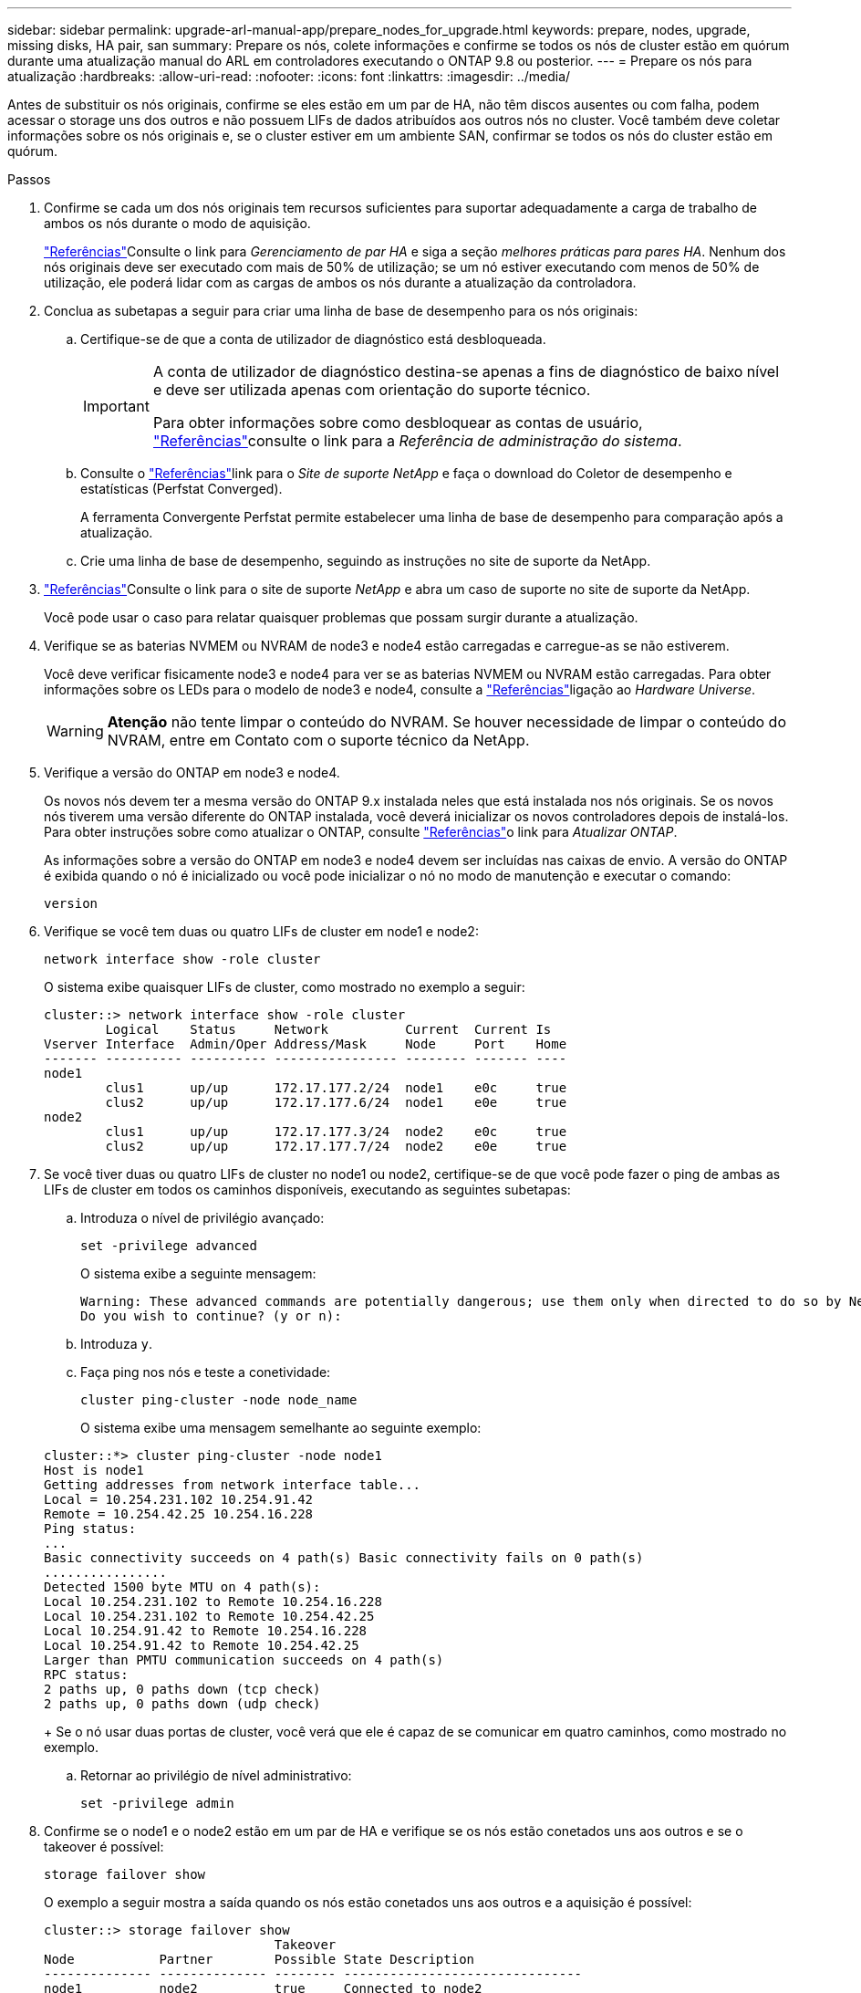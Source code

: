 ---
sidebar: sidebar 
permalink: upgrade-arl-manual-app/prepare_nodes_for_upgrade.html 
keywords: prepare, nodes, upgrade, missing disks, HA pair, san 
summary: Prepare os nós, colete informações e confirme se todos os nós de cluster estão em quórum durante uma atualização manual do ARL em controladores executando o ONTAP 9.8 ou posterior. 
---
= Prepare os nós para atualização
:hardbreaks:
:allow-uri-read: 
:nofooter: 
:icons: font
:linkattrs: 
:imagesdir: ../media/


[role="lead"]
Antes de substituir os nós originais, confirme se eles estão em um par de HA, não têm discos ausentes ou com falha, podem acessar o storage uns dos outros e não possuem LIFs de dados atribuídos aos outros nós no cluster. Você também deve coletar informações sobre os nós originais e, se o cluster estiver em um ambiente SAN, confirmar se todos os nós do cluster estão em quórum.

.Passos
. Confirme se cada um dos nós originais tem recursos suficientes para suportar adequadamente a carga de trabalho de ambos os nós durante o modo de aquisição.
+
link:other_references.html["Referências"]Consulte o link para _Gerenciamento de par HA_ e siga a seção _melhores práticas para pares HA_. Nenhum dos nós originais deve ser executado com mais de 50% de utilização; se um nó estiver executando com menos de 50% de utilização, ele poderá lidar com as cargas de ambos os nós durante a atualização da controladora.

. Conclua as subetapas a seguir para criar uma linha de base de desempenho para os nós originais:
+
.. Certifique-se de que a conta de utilizador de diagnóstico está desbloqueada.
+
[IMPORTANT]
====
A conta de utilizador de diagnóstico destina-se apenas a fins de diagnóstico de baixo nível e deve ser utilizada apenas com orientação do suporte técnico.

Para obter informações sobre como desbloquear as contas de usuário, link:other_references.html["Referências"]consulte o link para a _Referência de administração do sistema_.

====
.. Consulte o link:other_references.html["Referências"]link para o _Site de suporte NetApp_ e faça o download do Coletor de desempenho e estatísticas (Perfstat Converged).
+
A ferramenta Convergente Perfstat permite estabelecer uma linha de base de desempenho para comparação após a atualização.

.. Crie uma linha de base de desempenho, seguindo as instruções no site de suporte da NetApp.


. link:other_references.html["Referências"]Consulte o link para o site de suporte _NetApp_ e abra um caso de suporte no site de suporte da NetApp.
+
Você pode usar o caso para relatar quaisquer problemas que possam surgir durante a atualização.

. Verifique se as baterias NVMEM ou NVRAM de node3 e node4 estão carregadas e carregue-as se não estiverem.
+
Você deve verificar fisicamente node3 e node4 para ver se as baterias NVMEM ou NVRAM estão carregadas. Para obter informações sobre os LEDs para o modelo de node3 e node4, consulte a link:other_references.html["Referências"]ligação ao _Hardware Universe_.

+

WARNING: *Atenção* não tente limpar o conteúdo do NVRAM. Se houver necessidade de limpar o conteúdo do NVRAM, entre em Contato com o suporte técnico da NetApp.

. Verifique a versão do ONTAP em node3 e node4.
+
Os novos nós devem ter a mesma versão do ONTAP 9.x instalada neles que está instalada nos nós originais. Se os novos nós tiverem uma versão diferente do ONTAP instalada, você deverá inicializar os novos controladores depois de instalá-los. Para obter instruções sobre como atualizar o ONTAP, consulte link:other_references.html["Referências"]o link para _Atualizar ONTAP_.

+
As informações sobre a versão do ONTAP em node3 e node4 devem ser incluídas nas caixas de envio. A versão do ONTAP é exibida quando o nó é inicializado ou você pode inicializar o nó no modo de manutenção e executar o comando:

+
`version`

. Verifique se você tem duas ou quatro LIFs de cluster em node1 e node2:
+
`network interface show -role cluster`

+
O sistema exibe quaisquer LIFs de cluster, como mostrado no exemplo a seguir:

+
....
cluster::> network interface show -role cluster
        Logical    Status     Network          Current  Current Is
Vserver Interface  Admin/Oper Address/Mask     Node     Port    Home
------- ---------- ---------- ---------------- -------- ------- ----
node1
        clus1      up/up      172.17.177.2/24  node1    e0c     true
        clus2      up/up      172.17.177.6/24  node1    e0e     true
node2
        clus1      up/up      172.17.177.3/24  node2    e0c     true
        clus2      up/up      172.17.177.7/24  node2    e0e     true
....
. Se você tiver duas ou quatro LIFs de cluster no node1 ou node2, certifique-se de que você pode fazer o ping de ambas as LIFs de cluster em todos os caminhos disponíveis, executando as seguintes subetapas:
+
.. Introduza o nível de privilégio avançado:
+
`set -privilege advanced`

+
O sistema exibe a seguinte mensagem:

+
....
Warning: These advanced commands are potentially dangerous; use them only when directed to do so by NetApp personnel.
Do you wish to continue? (y or n):
....
.. Introduza `y`.
.. Faça ping nos nós e teste a conetividade:
+
`cluster ping-cluster -node node_name`

+
O sistema exibe uma mensagem semelhante ao seguinte exemplo:

+
....
cluster::*> cluster ping-cluster -node node1
Host is node1
Getting addresses from network interface table...
Local = 10.254.231.102 10.254.91.42
Remote = 10.254.42.25 10.254.16.228
Ping status:
...
Basic connectivity succeeds on 4 path(s) Basic connectivity fails on 0 path(s)
................
Detected 1500 byte MTU on 4 path(s):
Local 10.254.231.102 to Remote 10.254.16.228
Local 10.254.231.102 to Remote 10.254.42.25
Local 10.254.91.42 to Remote 10.254.16.228
Local 10.254.91.42 to Remote 10.254.42.25
Larger than PMTU communication succeeds on 4 path(s)
RPC status:
2 paths up, 0 paths down (tcp check)
2 paths up, 0 paths down (udp check)
....
+
Se o nó usar duas portas de cluster, você verá que ele é capaz de se comunicar em quatro caminhos, como mostrado no exemplo.

.. Retornar ao privilégio de nível administrativo:
+
`set -privilege admin`



. Confirme se o node1 e o node2 estão em um par de HA e verifique se os nós estão conetados uns aos outros e se o takeover é possível:
+
`storage failover show`

+
O exemplo a seguir mostra a saída quando os nós estão conetados uns aos outros e a aquisição é possível:

+
....
cluster::> storage failover show
                              Takeover
Node           Partner        Possible State Description
-------------- -------------- -------- -------------------------------
node1          node2          true     Connected to node2
node2          node1          true     Connected to node1
....
+
Nenhum dos nós deve estar em giveback parcial. O exemplo a seguir mostra que node1 está em parcial giveback:

+
....
cluster::> storage failover show
                              Takeover
Node           Partner        Possible State Description
-------------- -------------- -------- -------------------------------
node1          node2          true     Connected to node2, Partial giveback
node2          node1          true     Connected to node1
....
+
Se qualquer nó estiver em parcial giveback, use o `storage failover giveback` comando para executar o giveback e use o `storage failover show-giveback` comando para garantir que nenhum agregado ainda precise ser devolvido. Para obter informações detalhadas sobre os comandos, link:other_references.html["Referências"]consulte o link para _HA PAIR Management_.

. [[man_prepare_nodes_step9]]Confirme que nem o node1 nem o node2 possuem os agregados para os quais é o proprietário atual (mas não o proprietário da casa):
+
`storage aggregate show -nodes _node_name_ -is-home false -fields owner-name, home-name, state`

+
Se nem node1 nem node2 possuírem agregados para os quais é o proprietário atual (mas não o proprietário da casa), o sistema retornará uma mensagem semelhante ao seguinte exemplo:

+
....
cluster::> storage aggregate show -node node2 -is-home false -fields owner-name,homename,state
There are no entries matching your query.
....
+
O exemplo a seguir mostra a saída do comando para um nó chamado node2 que é o proprietário da casa, mas não o proprietário atual, de quatro agregados:

+
....
cluster::> storage aggregate show -node node2 -is-home false
               -fields owner-name,home-name,state

aggregate     home-name    owner-name   state
------------- ------------ ------------ ------
aggr1         node1        node2        online
aggr2         node1        node2        online
aggr3         node1        node2        online
aggr4         node1        node2        online

4 entries were displayed.
....
. Execute uma das seguintes ações:
+
[cols="35,65"]
|===
| Se o comando <<man_prepare_nodes_step9,Passo 9>>em ... | Então... 


| Tinha saída em branco | Pule a Etapa 11 e vá para <<man_prepare_nodes_step12,Passo 12>>. 


| Tinha saída | Vá para <<man_prepare_nodes_step11,Passo 11>>. 
|===
. [[man_prepare_nodes_step11]] se node1 ou node2 possuir agregados para os quais é o proprietário atual, mas não o proprietário da casa, complete os seguintes subpassos:
+
.. Devolva os agregados atualmente pertencentes ao nó do parceiro para o nó do proprietário da casa:
+
`storage failover giveback -ofnode _home_node_name_`

.. Verifique se nem o node1 nem o node2 ainda possuem agregados para os quais é o proprietário atual (mas não o proprietário da casa):
+
`storage aggregate show -nodes _node_name_ -is-home false -fields owner-name, home-name, state`

+
O exemplo a seguir mostra a saída do comando quando um nó é o proprietário atual e proprietário de agregados:

+
....
cluster::> storage aggregate show -nodes node1
          -is-home true -fields owner-name,home-name,state

aggregate     home-name    owner-name   state
------------- ------------ ------------ ------
aggr1         node1        node1        online
aggr2         node1        node1        online
aggr3         node1        node1        online
aggr4         node1        node1        online

4 entries were displayed.
....


. [[man_prepare_nodes_step12]] confirmar que o node1 e o node2 podem acessar o armazenamento um do outro e verificar se não há discos ausentes:
+
`storage failover show -fields local-missing-disks,partner-missing-disks`

+
O exemplo a seguir mostra a saída quando nenhum disco está faltando:

+
....
cluster::> storage failover show -fields local-missing-disks,partner-missing-disks

node     local-missing-disks partner-missing-disks
-------- ------------------- ---------------------
node1    None                None
node2    None                None
....
+
Se algum disco estiver faltando, link:other_references.html["Referências"]consulte o link para _Gerenciamento de disco e agregado com a CLI_, _Gerenciamento de armazenamento lógico com a CLI_ e _Gerenciamento de par HA_ para configurar o armazenamento para o par de HA.

. Confirme se node1 e node2 estão saudáveis e qualificados para participar do cluster:
+
`cluster show`

+
O exemplo a seguir mostra a saída quando ambos os nós são elegíveis e íntegros:

+
....
cluster::> cluster show

Node                  Health  Eligibility
--------------------- ------- ------------
node1                 true    true
node2                 true    true
....
. Defina o nível de privilégio como avançado:
+
`set -privilege advanced`

. [[man_prepare_nodes_step15]] confirme que node1 e node2 estão executando a mesma versão do ONTAP:
+
`system node image show -node _node1,node2_ -iscurrent true`

+
O exemplo a seguir mostra a saída do comando:

+
....
cluster::*> system node image show -node node1,node2 -iscurrent true

                 Is      Is                Install
Node     Image   Default Current Version   Date
-------- ------- ------- ------- --------- -------------------
node1
         image1  true    true    9.1         2/7/2017 20:22:06
node2
         image1  true    true    9.1         2/7/2017 20:20:48

2 entries were displayed.
....
. Verifique se nem o node1 nem o node2 possuem LIFs de dados que pertencem a outros nós no cluster e verifique as `Current Node` colunas e `Is Home` na saída:
+
`network interface show -role data -is-home false -curr-node _node_name_`

+
O exemplo a seguir mostra a saída quando node1 não tem LIFs que são de propriedade própria por outros nós no cluster:

+
....
cluster::> network interface show -role data -is-home false -curr-node node1
 There are no entries matching your query.
....
+
O exemplo a seguir mostra a saída quando o node1 possui LIFs de dados de propriedade do outro nó:

+
....
cluster::> network interface show -role data -is-home false -curr-node node1

            Logical    Status     Network            Current       Current Is
Vserver     Interface  Admin/Oper Address/Mask       Node          Port    Home
----------- ---------- ---------- ------------------ ------------- ------- ----
vs0
            data1      up/up      172.18.103.137/24  node1         e0d     false
            data2      up/up      172.18.103.143/24  node1         e0f     false

2 entries were displayed.
....
. Se a saída em <<man_prepare_nodes_step15,Passo 15>> mostrar que node1 ou node2 possui quaisquer LIFs de dados de propriedade de outros nós no cluster, migre os LIFs de dados de node1 ou node2:
+
`network interface revert -vserver * -lif *`

+
Para obter informações detalhadas sobre o `network interface revert` comando, link:other_references.html["Referências"]consulte a ligação para os comandos _ONTAP 9: Manual Page Reference_.

. Verifique se o node1 ou o node2 possui quaisquer discos com falha:
+
`storage disk show -nodelist _node1,node2_ -broken`

+
Se algum dos discos tiver falhado, remova-os seguindo as instruções no _Disk e no gerenciamento de agregados com a CLI_. (Consulte a link:other_references.html["Referências"]ligação ao _Disk e ao gerenciamento de agregados com a CLI_.)

. Colete informações sobre node1 e node2, completando as seguintes subetapas e gravando a saída de cada comando:
+
[NOTE]
====
** Você usará essas informações posteriormente no procedimento.
** Se você tiver um sistema com mais de duas portas de cluster por nó, como um sistema FAS8080 ou AFF8080, antes de iniciar a atualização, deverá migrar e voltar a home as LIFs de cluster para duas portas de cluster por nó. Se você executar a atualização da controladora com mais de duas portas de cluster por nó, LIFs de cluster podem estar ausentes na nova controladora após a atualização.


====
+
.. Registre o modelo, a ID do sistema e o número de série de ambos os nós:
+
`system node show -node _node1,node2_ -instance`

+

NOTE: Você usará as informações para reatribuir discos e desativar os nós originais.

.. Digite o comando a seguir no node1 e no node2 e Registre informações sobre as gavetas, número de discos em cada compartimento, detalhes do armazenamento flash, memória, NVRAM e placas de rede da saída:
+
`run -node _node_name_ sysconfig`

+

NOTE: Você pode usar as informações para identificar peças ou acessórios que você pode querer transferir para node3 ou node4. Se você não sabe se os nós são sistemas V-Series ou têm software de virtualização FlexArray, você pode aprender isso também com a saída.

.. Digite o seguinte comando em node1 e node2 e Registre os agregados que estão on-line em ambos os nós:
+
`storage aggregate show -node _node_name_ -state online`

+

NOTE: Você pode usar essas informações e as informações na subetapa a seguir para verificar se os agregados e volumes permanecem on-line durante o procedimento, exceto para o breve período em que eles estão off-line durante a realocação.

.. [[man_prepare_nodes_step19]]Digite o seguinte comando em node1 e node2 e Registre os volumes que estão offline em ambos os nós:
+
`volume show -node _node_name_ -state offline`

+

NOTE: Após a atualização, você executará o comando novamente e comparará a saída com a saída nesta etapa para ver se algum outro volume ficou offline.



. Digite os seguintes comandos para ver se algum grupo de interface ou VLANs estão configurados no node1 ou node2:
+
`network port ifgrp show`

+
`network port vlan show`

+
Anote se os grupos de interface ou VLANs estão configurados no node1 ou node2; você precisa dessas informações na próxima etapa e posteriormente no procedimento.

. Execute as seguintes subetapas em node1 e node2 para confirmar que as portas físicas podem ser mapeadas corretamente posteriormente no procedimento:
+
.. Digite o comando a seguir para ver se há grupos de failover no nó que não seja `clusterwide`:
+
`network interface failover-groups show`

+
Grupos de failover são conjuntos de portas de rede presentes no sistema. Como a atualização do hardware da controladora pode alterar o local das portas físicas, os grupos de failover podem ser inadvertidamente alterados durante a atualização.

+
O sistema exibe grupos de failover no nó, como mostrado no exemplo a seguir:

+
....
cluster::> network interface failover-groups show

Vserver             Group             Targets
------------------- ----------------- ----------
Cluster             Cluster           node1:e0a, node1:e0b
                                      node2:e0a, node2:e0b

fg_6210_e0c         Default           node1:e0c, node1:e0d
                                      node1:e0e, node2:e0c
                                      node2:e0d, node2:e0e

2 entries were displayed.
....
.. Se houver grupos de failover presentes que não `clusterwide`o , Registre os nomes dos grupos de failover e as portas que pertencem aos grupos de failover.
.. Digite o seguinte comando para ver se há VLANs configuradas no nó:
+
`network port vlan show -node _node_name_`

+
As VLANs são configuradas em portas físicas. Se as portas físicas mudarem, as VLANs precisarão ser recriadas posteriormente no procedimento.

+
O sistema exibe VLANs configuradas no nó, como mostrado no exemplo a seguir:

+
....
cluster::> network port vlan show

Network Network
Node    VLAN Name Port    VLAN ID MAC Address
------  --------- ------- ------- ------------------
node1   e1b-70    e1b     70      00:15:17:76:7b:69
....
.. Se houver VLANs configuradas no nó, anote cada porta de rede e o emparelhamento de ID de VLAN.


. Execute uma das seguintes ações:
+
[cols="35,65"]
|===
| Se os grupos de interface ou VLANS forem... | Então... 


| Em node1 ou node2 | Completa <<man_prepare_nodes_step23,Passo 23>> e <<man_prepare_nodes_step24,Passo 24>>. 


| Não no node1 ou node2 | Vá para <<man_prepare_nodes_step24,Passo 24>>. 
|===
. [[man_prepare_nodes_step23]] se você não sabe se node1 e node2 estão em um ambiente SAN ou não SAN, digite o seguinte comando e examine sua saída:
+
`network interface show -vserver _vserver_name_ -data-protocol iscsi|fcp`

+
Se nem iSCSI nem FC estiverem configurados para o SVM, o comando exibirá uma mensagem semelhante ao seguinte exemplo:

+
....
cluster::> network interface show -vserver Vserver8970 -data-protocol iscsi|fcp
There are no entries matching your query.
....
+
Você pode confirmar que o nó está em um ambiente nas usando o `network interface show` comando com os `-data-protocol nfs|cifs` parâmetros.

+
Se iSCSI ou FC estiver configurado para o SVM, o comando exibirá uma mensagem semelhante ao seguinte exemplo:

+
....
cluster::> network interface show -vserver vs1 -data-protocol iscsi|fcp

         Logical    Status     Network            Current  Current Is
Vserver  Interface  Admin/Oper Address/Mask       Node     Port    Home
-------- ---------- ---------- ------------------ -------- ------- ----
vs1      vs1_lif1   up/down    172.17.176.20/24   node1    0d      true
....
. [[man_prepare_nodes_step24]]Verifique se todos os nós do cluster estão em quórum, executando as seguintes subetapas:
+
.. Introduza o nível de privilégio avançado:
+
`set -privilege advanced`

+
O sistema exibe a seguinte mensagem:

+
....
Warning: These advanced commands are potentially dangerous; use them only when directed to do so by NetApp personnel.
Do you wish to continue? (y or n):
....
.. Introduza `y`.
.. Verifique o estado do serviço de cluster no kernel, uma vez para cada nó:
+
`cluster kernel-service show`

+
O sistema exibe uma mensagem semelhante ao seguinte exemplo:

+
....
cluster::*> cluster kernel-service show

Master        Cluster       Quorum        Availability  Operational
Node          Node          Status        Status        Status
------------- ------------- ------------- ------------- -------------
node1         node1         in-quorum     true          operational
              node2         in-quorum     true          operational

2 entries were displayed.
....
+
Os nós em um cluster estão no quórum quando uma maioria simples dos nós está saudável e pode se comunicar uns com os outros. Para obter mais informações, consulte o link:other_references.html["Referências"]link para a _Referência de Administração do sistema_.

.. Voltar ao nível de privilégio administrativo:
+
`set -privilege admin`



. Execute uma das seguintes ações:
+
[cols="35,65"]
|===
| Se o cluster... | Então... 


| Possui SAN configurada | Vá para <<man_prepare_nodes_step26,Passo 26>>. 


| Não tem SAN configurada | Vá para <<man_prepare_nodes_step29,Passo 29>>. 
|===
. [[man_prepare_nodes_step26]]Verifique se existem LIFs SAN no node1 e node2 para cada SVM que tenha um serviço SAN iSCSI ou FC habilitado digitando o seguinte comando e examinando sua saída:
+
`network interface show -data-protocol iscsi|fcp -home-node _node_name_`

+
O comando exibe informações de SAN LIF para node1 e node2. Os exemplos a seguir mostram o status na coluna Admin/Oper de Status como up/up, indicando que o serviço SAN iSCSI e FC estão ativados:

+
....
cluster::> network interface show -data-protocol iscsi|fcp
            Logical    Status     Network                  Current   Current Is
Vserver     Interface  Admin/Oper Address/Mask             Node      Port    Home
----------- ---------- ---------- ------------------       --------- ------- ----
a_vs_iscsi  data1      up/up      10.228.32.190/21         node1     e0a     true
            data2      up/up      10.228.32.192/21         node2     e0a     true

b_vs_fcp    data1      up/up      20:09:00:a0:98:19:9f:b0  node1     0c      true
            data2      up/up      20:0a:00:a0:98:19:9f:b0  node2     0c      true

c_vs_iscsi_fcp data1   up/up      20:0d:00:a0:98:19:9f:b0  node2     0c      true
            data2      up/up      20:0e:00:a0:98:19:9f:b0  node2     0c      true
            data3      up/up      10.228.34.190/21         node2     e0b     true
            data4      up/up      10.228.34.192/21         node2     e0b     true
....
+
Como alternativa, você pode visualizar informações mais detalhadas de LIF digitando o seguinte comando:

+
`network interface show -instance -data-protocol iscsi|fcp`

. Capture a configuração padrão de qualquer porta FC nos nós originais inserindo o seguinte comando e gravando a saída para seus sistemas:
+
`ucadmin show`

+
O comando exibe informações sobre todas as portas FC no cluster, como mostrado no exemplo a seguir:

+
....
cluster::> ucadmin show

                Current Current   Pending Pending   Admin
Node    Adapter Mode    Type      Mode    Type      Status
------- ------- ------- --------- ------- --------- -----------
node1   0a      fc      initiator -       -         online
node1   0b      fc      initiator -       -         online
node1   0c      fc      initiator -       -         online
node1   0d      fc      initiator -       -         online
node2   0a      fc      initiator -       -         online
node2   0b      fc      initiator -       -         online
node2   0c      fc      initiator -       -         online
node2   0d      fc      initiator -       -         online
8 entries were displayed.
....
+
Você pode usar as informações após a atualização para definir a configuração de portas FC nos novos nós.

. Se você estiver atualizando um sistema da série V ou um sistema com o software de virtualização FlexArray, capture informações sobre a topologia dos nós originais inserindo o seguinte comando e registrando a saída:
+
`storage array config show -switch`

+
O sistema exibe informações de topologia, como mostra no exemplo a seguir:

+
....
cluster::> storage array config show -switch

      LUN LUN                                  Target Side Initiator Side Initi-
Node  Grp Cnt Array Name    Array Target Port  Switch Port Switch Port    ator
----- --- --- ------------- ------------------ ----------- -------------- ------
node1 0   50  I_1818FAStT_1
                            205700a0b84772da   vgbr6510a:5  vgbr6510s164:3  0d
                            206700a0b84772da   vgbr6510a:6  vgbr6510s164:4  2b
                            207600a0b84772da   vgbr6510b:6  vgbr6510s163:1  0c
node2 0   50  I_1818FAStT_1
                            205700a0b84772da   vgbr6510a:5  vgbr6510s164:1  0d
                            206700a0b84772da   vgbr6510a:6  vgbr6510s164:2  2b
                            207600a0b84772da   vgbr6510b:6  vgbr6510s163:3  0c
                            208600a0b84772da   vgbr6510b:5  vgbr6510s163:4  2a
7 entries were displayed.
....
. [[man_prepare_nodes_step29]]conclua as seguintes subetapas:
+
.. Digite o seguinte comando em um dos nós originais e Registre a saída:
+
`service-processor show -node * -instance`

+
O sistema exibe informações detalhadas sobre o SP em ambos os nós.

.. Confirmar se o estado SP é `online`.
.. Confirme se a rede SP está configurada.
.. Registre o endereço IP e outras informações sobre o SP.
+
Talvez você queira reutilizar os parâmetros de rede dos dispositivos de gerenciamento remoto, neste caso o SPS, do sistema original para o SPS nos novos nós. Para obter informações detalhadas sobre o SP, link:other_references.html["Referências"]consulte o link para o _Referência de Administração do sistema_ e os comandos _ONTAP 9: Referência de página manual_.



. [[man_prepare_nodes_step30]]se você quiser que os novos nós tenham a mesma funcionalidade licenciada que os nós originais, digite o seguinte comando para ver as licenças de cluster no sistema original:
+
`system license show -owner *`

+
O exemplo a seguir mostra as licenças do site para cluster1:

+
....
system license show -owner *
Serial Number: 1-80-000013
Owner: cluster1

Package           Type    Description           Expiration
----------------- ------- --------------------- -----------
Base              site    Cluster Base License  -
NFS               site    NFS License           -
CIFS              site    CIFS License          -
SnapMirror        site    SnapMirror License    -
FlexClone         site    FlexClone License     -
SnapVault         site    SnapVault License     -
6 entries were displayed.
....
. Obtenha novas chaves de licença para os novos nós no site de suporte _NetApp_. Consulte o link:other_references.html["Referências"]link para _Site de suporte da NetApp_.
+
Se o site não tiver as chaves de licença necessárias, entre em Contato com o representante de vendas da NetApp.

. Verifique se o sistema original tem o AutoSupport ativado inserindo o seguinte comando em cada nó e examinando sua saída:
+
`system node autosupport show -node _node1,node2_`

+
O comando output mostra se o AutoSupport está habilitado, como mostrado no exemplo a seguir:

+
....
cluster::> system node autosupport show -node node1,node2

Node             State     From          To                Mail Hosts
---------------- --------- ------------- ----------------  ----------
node1            enable    Postmaster    admin@netapp.com  mailhost

node2            enable    Postmaster    -                 mailhost
2 entries were displayed.
....
. Execute uma das seguintes ações:
+
[cols="35,65"]
|===
| Se o sistema original... | Então... 


| Tem AutoSupport ativado...  a| 
Vá para <<man_prepare_nodes_step34,Passo 34>>.



| Não tem AutoSupport ativado...  a| 
Ative o AutoSupport seguindo as instruções em _Referência de administração do sistema_. (Consulte a link:other_references.html["Referências"]ligação à _Referência da Administração do sistema_.)

*Nota:* o AutoSupport é ativado por padrão quando você configura o sistema de armazenamento pela primeira vez. Embora você possa desativar o AutoSupport a qualquer momento, você deve deixá-lo habilitado. Ativar o AutoSupport pode ajudar a identificar problemas e soluções de forma significativa em caso de problema no sistema de storage.

|===
. [[man_prepare_nodes_step34]]Verifique se o AutoSupport está configurado com os detalhes corretos do host de e-mail e IDs do destinatário inserindo o seguinte comando em ambos os nós originais e examinando a saída:
+
`system node autosupport show -node node_name -instance`

+
Para obter informações detalhadas sobre o AutoSupport, link:other_references.html["Referências"]consulte o link para o _Referência de Administração do sistema_ e os comandos _ONTAP 9: Referência de página manual_.

. [[man_prepare_nodes_step35,Etapa 35]] Envie uma mensagem AutoSupport para o NetApp para node1 digitando o seguinte comando:
+
`system node autosupport invoke -node node1 -type all -message "Upgrading node1 from platform_old to platform_new"`

+

NOTE: Não envie uma mensagem AutoSupport para o NetApp para node2 neste momento; você o faz mais tarde no procedimento.

. [[man_prepare_nodes_step36, passo 36]] Verifique se a mensagem AutoSupport foi enviada inserindo o seguinte comando e examinando sua saída:
+
`system node autosupport show -node _node1_ -instance`

+
Os `Last Subject Sent:` campos e `Last Time Sent:` contêm o título da mensagem da última mensagem enviada e a hora em que a mensagem foi enviada.

. Se o seu sistema utilizar unidades de encriptação automática, consulte o artigo da base de dados de Conhecimento https://kb.netapp.com/onprem/ontap/Hardware/How_to_tell_if_a_drive_is_FIPS_certified["Como saber se uma unidade tem certificação FIPS"^] para determinar o tipo de unidades de encriptação automática que estão a ser utilizadas no par de HA que está a atualizar. O software ONTAP é compatível com dois tipos de unidades com autocriptografia:
+
--
** Unidades SAS ou NVMe com criptografia de storage NetApp (NSE) com certificação FIPS
** Unidades NVMe com autocriptografia (SED) não FIPS


[NOTE]
====
Não é possível combinar unidades FIPS com outros tipos de unidades no mesmo nó ou par de HA.

É possível misturar SEDs com unidades sem criptografia no mesmo nó ou par de HA.

====
https://docs.netapp.com/us-en/ontap/encryption-at-rest/support-storage-encryption-concept.html#supported-self-encrypting-drive-types["Saiba mais sobre unidades com autocriptografia compatíveis"^].

--

